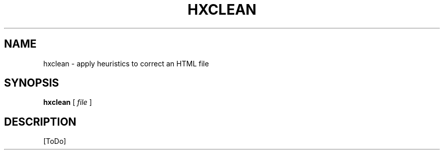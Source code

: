.de d \" begin display
.sp
.in +4
.nf
..
.de e \" end display
.in -4
.fi
.sp
..
.TH "HXCLEAN" "1" "10 Jul 2011" "7.x" "HTML-XML-utils"
.SH NAME
hxclean \- apply heuristics to correct an HTML file
.SH SYNOPSIS
.B hxclean
.RI "[\| " file " \|]"
.SH DESCRIPTION
[ToDo]
